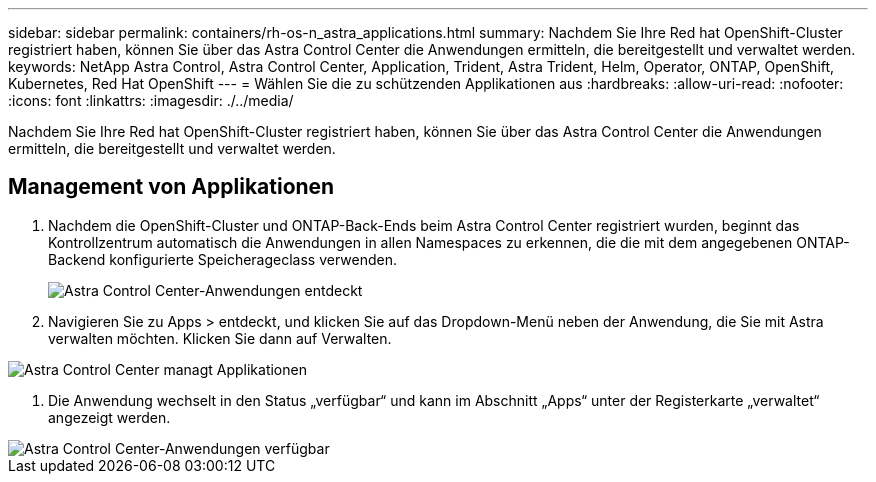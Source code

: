 ---
sidebar: sidebar 
permalink: containers/rh-os-n_astra_applications.html 
summary: Nachdem Sie Ihre Red hat OpenShift-Cluster registriert haben, können Sie über das Astra Control Center die Anwendungen ermitteln, die bereitgestellt und verwaltet werden. 
keywords: NetApp Astra Control, Astra Control Center, Application, Trident, Astra Trident, Helm, Operator, ONTAP, OpenShift, Kubernetes, Red Hat OpenShift 
---
= Wählen Sie die zu schützenden Applikationen aus
:hardbreaks:
:allow-uri-read: 
:nofooter: 
:icons: font
:linkattrs: 
:imagesdir: ./../media/


[role="lead"]
Nachdem Sie Ihre Red hat OpenShift-Cluster registriert haben, können Sie über das Astra Control Center die Anwendungen ermitteln, die bereitgestellt und verwaltet werden.



== Management von Applikationen

. Nachdem die OpenShift-Cluster und ONTAP-Back-Ends beim Astra Control Center registriert wurden, beginnt das Kontrollzentrum automatisch die Anwendungen in allen Namespaces zu erkennen, die die mit dem angegebenen ONTAP-Backend konfigurierte Speicherageclass verwenden.
+
image::redhat_openshift_image98.jpg[Astra Control Center-Anwendungen entdeckt]

. Navigieren Sie zu Apps > entdeckt, und klicken Sie auf das Dropdown-Menü neben der Anwendung, die Sie mit Astra verwalten möchten. Klicken Sie dann auf Verwalten.


image::redhat_openshift_image99.jpg[Astra Control Center managt Applikationen]

. Die Anwendung wechselt in den Status „verfügbar“ und kann im Abschnitt „Apps“ unter der Registerkarte „verwaltet“ angezeigt werden.


image::redhat_openshift_image100.jpg[Astra Control Center-Anwendungen verfügbar]
